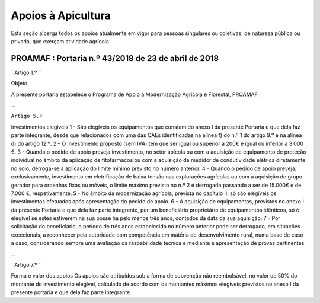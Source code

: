***************************
Apoios à Apicultura
***************************

Esta seção alberga todos os apoios atualmente em vigor para pessoas singulares ou coletivas, de natureza pública ou privada, que exerçam atividade agrícola.

PROAMAF : Portaria n.º 43/2018 de 23 de abril de 2018
===========================================================

``Artigo 1.º ``

Objeto

A presente portaria estabelece o Programa de Apoio à Modernização Agrícola e Florestal, PROAMAF.

...

``Artigo 5.º``

Investimentos elegíveis
1 - São elegíveis os equipamentos que constam do anexo I da presente Portaria e que dela faz parte
integrante, desde que relacionados com uma das CAEs identificadas na alínea f) do n.º 1 do artigo 9.º e
na alínea d) do artigo 12.º.
2 – O investimento proposto (sem IVA) tem que ser igual ou superior a 200€ e igual ou inferior a
3.000 €.
3 - Quando o pedido de apoio preveja investimento, no setor apícola ou com a aquisição de
equipamento de proteção individual no âmbito da aplicação de fitofármacos ou com a aquisição de
medidor de condutividade elétrica diretamente no solo, derroga-se a aplicação do limite mínimo previsto
no número anterior.
4 - Quando o pedido de apoio preveja, exclusivamente, investimento em eletrificação de baixa tensão
nas explorações agrícolas ou com a aquisição de grupo gerador para ordenhas fixas ou móveis, o limite
máximo previsto no n.º 2 é derrogado passando a ser de 15.000€ e de 7.000 €, respetivamente.
5 - No âmbito da modernização agrícola, prevista no capítulo II, só são elegíveis os investimentos
efetuados após apresentação do pedido de apoio.
6 - A aquisição de equipamentos, previstos no anexo I da presente Portaria e que dela faz parte
integrante, por um beneficiário proprietário de equipamentos idênticos, só é elegível se estes estiverem
na sua posse há pelo menos três anos, contados da data da sua aquisição.
7 - Por solicitação do beneficiário, o período de três anos estabelecido no número anterior pode ser
derrogado, em situações excecionais, a reconhecer pela autoridade com competência em matéria de
desenvolvimento rural, numa base de caso a caso, considerando sempre uma avaliação da
razoabilidade técnica e mediante a apresentação de provas pertinentes.

...

``Artigo 7.º ``

Forma e valor dos apoios
Os apoios são atribuídos sob a forma de subvenção não reembolsável, no valor de 50% do montante
do investimento elegível, calculado de acordo com os montantes máximos elegíveis previstos no anexo I
da presente portaria e que dela faz parte integrante.

